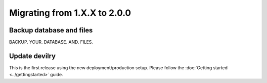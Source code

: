 =============================
Migrating from 1.X.X to 2.0.0
=============================

Backup database and files
#########################
BACKUP. YOUR. DATABASE. AND. FILES.


Update devilry
##############
This is the first release using the new deployment/production setup.
Please follow the :doc:`Getting started <../gettingstarted>` guide.
